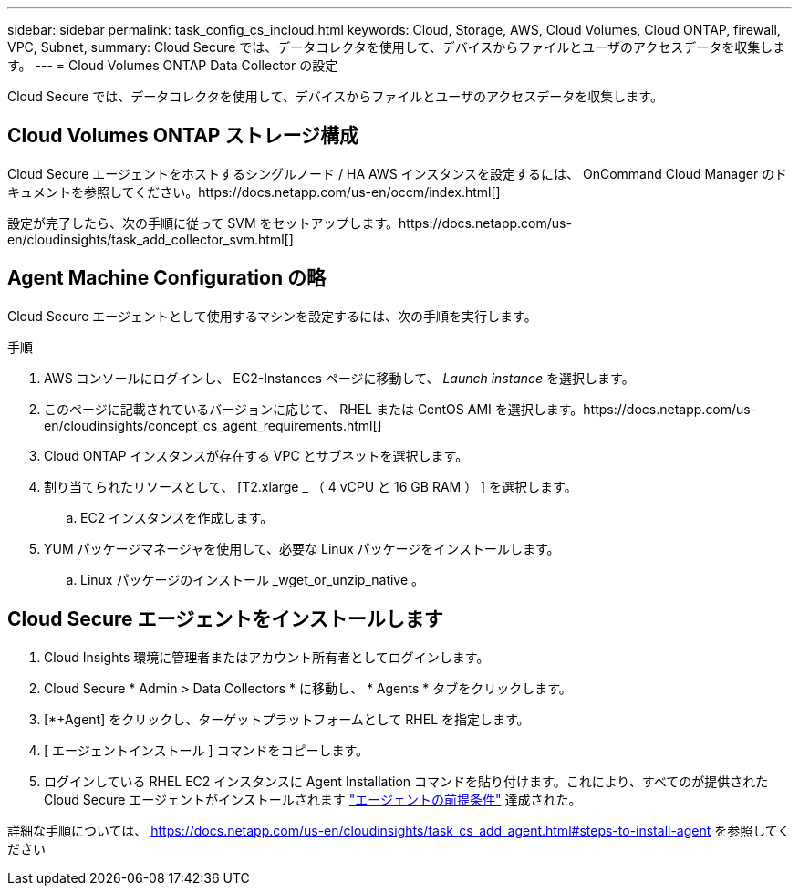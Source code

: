 ---
sidebar: sidebar 
permalink: task_config_cs_incloud.html 
keywords: Cloud, Storage, AWS, Cloud Volumes, Cloud ONTAP, firewall, VPC, Subnet, 
summary: Cloud Secure では、データコレクタを使用して、デバイスからファイルとユーザのアクセスデータを収集します。 
---
= Cloud Volumes ONTAP Data Collector の設定


[role="lead"]
Cloud Secure では、データコレクタを使用して、デバイスからファイルとユーザのアクセスデータを収集します。



== Cloud Volumes ONTAP ストレージ構成

Cloud Secure エージェントをホストするシングルノード / HA AWS インスタンスを設定するには、 OnCommand Cloud Manager のドキュメントを参照してください。https://docs.netapp.com/us-en/occm/index.html[]

設定が完了したら、次の手順に従って SVM をセットアップします。https://docs.netapp.com/us-en/cloudinsights/task_add_collector_svm.html[]



== Agent Machine Configuration の略

Cloud Secure エージェントとして使用するマシンを設定するには、次の手順を実行します。

.手順
. AWS コンソールにログインし、 EC2-Instances ページに移動して、 _Launch instance_ を選択します。
. このページに記載されているバージョンに応じて、 RHEL または CentOS AMI を選択します。https://docs.netapp.com/us-en/cloudinsights/concept_cs_agent_requirements.html[]
. Cloud ONTAP インスタンスが存在する VPC とサブネットを選択します。
. 割り当てられたリソースとして、 [T2.xlarge _ （ 4 vCPU と 16 GB RAM ） ] を選択します。
+
.. EC2 インスタンスを作成します。


. YUM パッケージマネージャを使用して、必要な Linux パッケージをインストールします。
+
.. Linux パッケージのインストール _wget_or_unzip_native 。






== Cloud Secure エージェントをインストールします

. Cloud Insights 環境に管理者またはアカウント所有者としてログインします。
. Cloud Secure * Admin > Data Collectors * に移動し、 * Agents * タブをクリックします。
. [*+Agent] をクリックし、ターゲットプラットフォームとして RHEL を指定します。
. [ エージェントインストール ] コマンドをコピーします。
. ログインしている RHEL EC2 インスタンスに Agent Installation コマンドを貼り付けます。これにより、すべてのが提供された Cloud Secure エージェントがインストールされます link:concept_cs_agent_requirements.html["エージェントの前提条件"] 達成された。


詳細な手順については、 https://docs.netapp.com/us-en/cloudinsights/task_cs_add_agent.html#steps-to-install-agent を参照してください
